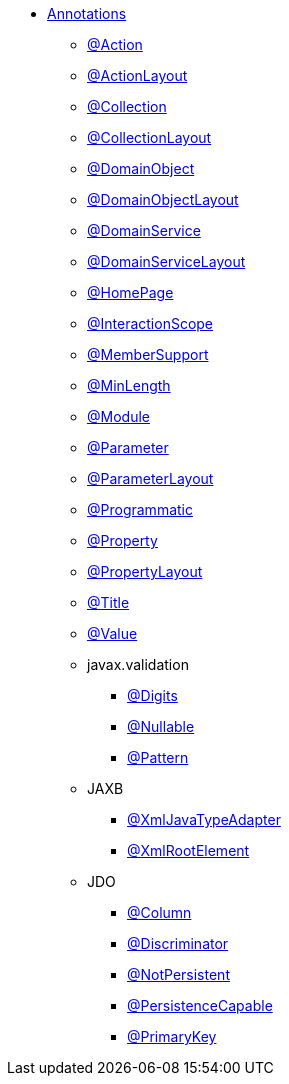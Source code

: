 


* xref:refguide:applib-ant:about.adoc[Annotations]

** xref:refguide:applib:index/annotation/Action.adoc[@Action]
** xref:refguide:applib:index/annotation/ActionLayout.adoc[@ActionLayout]
** xref:refguide:applib:index/annotation/Collection.adoc[@Collection]
** xref:refguide:applib:index/annotation/CollectionLayout.adoc[@CollectionLayout]
** xref:refguide:applib:index/annotation/DomainObject.adoc[@DomainObject]
** xref:refguide:applib:index/annotation/DomainObjectLayout.adoc[@DomainObjectLayout]
** xref:refguide:applib:index/annotation/DomainService.adoc[@DomainService]
** xref:refguide:applib:index/annotation/DomainServiceLayout.adoc[@DomainServiceLayout]
** xref:refguide:applib:index/annotation/HomePage.adoc[@HomePage]
** xref:refguide:applib:index/annotation/InteractionScope.adoc[@InteractionScope]
** xref:refguide:applib:index/annotation/MemberSupport.adoc[@MemberSupport]
** xref:refguide:applib:index/annotation/MinLength.adoc[@MinLength]
** xref:refguide:applib:index/annotation/Module.adoc[@Module]
** xref:refguide:applib:index/annotation/Parameter.adoc[@Parameter]
** xref:refguide:applib:index/annotation/ParameterLayout.adoc[@ParameterLayout]
** xref:refguide:applib:index/annotation/Programmatic.adoc[@Programmatic]
** xref:refguide:applib:index/annotation/Property.adoc[@Property]
** xref:refguide:applib:index/annotation/PropertyLayout.adoc[@PropertyLayout]
** xref:refguide:applib:index/annotation/Title.adoc[@Title]
** xref:refguide:applib:index/annotation/Value.adoc[@Value]

** javax.validation
*** xref:refguide:applib-ant:Digits.adoc[@Digits]
*** xref:refguide:applib-ant:Nullable.adoc[@Nullable]
*** xref:refguide:applib-ant:Pattern.adoc[@Pattern]

** JAXB
*** xref:refguide:applib-ant:XmlJavaTypeAdapter.adoc[@XmlJavaTypeAdapter]
*** xref:refguide:applib-ant:XmlRootElement.adoc[@XmlRootElement]

** JDO
*** xref:refguide:applib-ant:Column.adoc[@Column]
*** xref:refguide:applib-ant:Discriminator.adoc[@Discriminator]
*** xref:refguide:applib-ant:NotPersistent.adoc[@NotPersistent]
*** xref:refguide:applib-ant:PersistenceCapable.adoc[@PersistenceCapable]
*** xref:refguide:applib-ant:PrimaryKey.adoc[@PrimaryKey]

